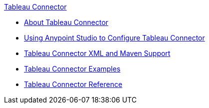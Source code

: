 .xref:index.adoc[Tableau Connector]
* xref:index.adoc[About Tableau Connector]
* xref:tableau-specialist-connector-studio.adoc[Using Anypoint Studio to Configure Tableau Connector]
* xref:tableau-specialist-connector-xml-maven.adoc[Tableau Connector XML and Maven Support]
* xref:tableau-specialist-connector-examples.adoc[Tableau Connector Examples]
* xref:tableau-specialist-connector-reference.adoc[Tableau Connector Reference]
